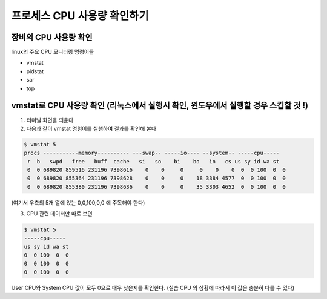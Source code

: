 ************************************
프로세스 CPU 사용량 확인하기
************************************


장비의 CPU 사용량 확인
========================

linux의 주요 CPU 모니터링 명령어들

* vmstat
* pidstat
* sar
* top

vmstat로 CPU 사용량 확인 (리눅스에서 실행시 확인, 윈도우에서 실행할 경우 스킵할 것 !)
===========================================================================

1. 터미널 화면을 띄운다
2. 다음과 같이 vmstat 명령어를 실행하여 결과를 확인해 본다

.. code-block:: console

    $ vmstat 5
    procs -----------memory---------- ---swap-- -----io---- --system-- -----cpu-----
     r  b   swpd   free   buff  cache   si   so    bi    bo   in   cs us sy id wa st
     0  0 689820 859516 231196 7398616    0    0     0     0    0    0  0  0 100  0  0
     0  0 689820 855364 231196 7398628    0    0     0    18 3384 4577  0  0 100  0  0
     0  0 689820 855380 231196 7398636    0    0     0    35 3303 4652  0  0 100  0  0

(여기서 우측의 5개 열에 있는 0,0,100,0,0 에 주목해야 한다)

3. CPU 관련 데이터만 따로 보면

.. code-block:: console

    $ vmstat 5
    -----cpu-----
    us sy id wa st
    0  0 100  0  0
    0  0 100  0  0
    0  0 100  0  0

User CPU와 System CPU 값이 모두 0으로 매우 낮은지를 확인한다. (실습 CPU 의 상황에 따라서 이 값은 충분히 다를 수 있다)




